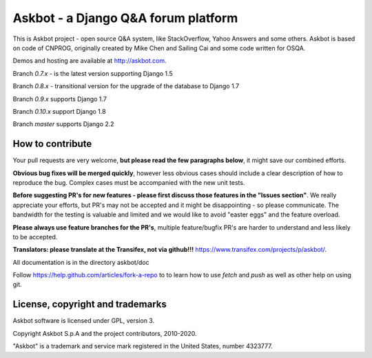 ====================================
Askbot - a Django Q&A forum platform
====================================

This is Askbot project - open source Q&A system, like StackOverflow, Yahoo Answers and some others.
Askbot is based on code of CNPROG, originally created by Mike Chen 
and Sailing Cai and some code written for OSQA.

Demos and hosting are available at http://askbot.com.

Branch `0.7.x` - is the latest version supporting Django 1.5

Branch `0.8.x` - transitional version for the upgrade of the database to Django 1.7

Branch `0.9.x` supports Django 1.7

Branch `0.10.x` support Django 1.8

Branch `master` supports Django 2.2

How to contribute
=================

Your pull requests are very welcome, **but please read the few paragraphs below**, it might save our combined efforts.

**Obvious bug fixes will be merged quickly**, however less obvious cases should include a clear description of how to reproduce the bug. Complex cases must be accompanied with the new unit tests.

**Before suggesting PR's for new features - please first discuss those features in the "Issues section"**. We really appreciate your efforts, but PR's may not be accepted and it might be disappointing - so please communicate. The bandwidth for the testing is valuable and limited and we would like to avoid "easter eggs" and the feature overload.

**Please always use feature branches for the PR's**, multiple feature/bugfix PR's are harder to understand and less likely to be accepted.

**Translators: please translate at the Transifex, not via github!!!** https://www.transifex.com/projects/p/askbot/.

All documentation is in the directory askbot/doc

Follow https://help.github.com/articles/fork-a-repo to to learn how to use
`fetch` and `push` as well as other help on using git.

License, copyright and trademarks
=================================
Askbot software is licensed under GPL, version 3.

Copyright Askbot S.p.A and the project contributors, 2010-2020.

"Askbot" is a trademark and service mark registered in the United States, number 4323777.
